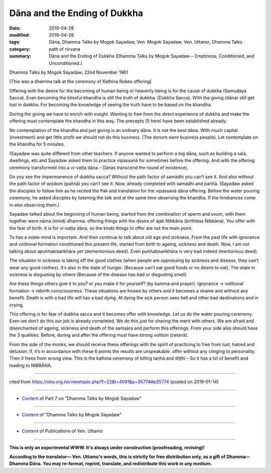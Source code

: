 ==========================================
Dāna and the Ending of Dukkha
==========================================

:date: 2019-04-28
:modified: 2019-04-28
:tags: Dāna, Dhamma Talks by Mogok Sayadaw, Ven. Mogok Sayadaw, Ven. Uttamo, Dhamma Talks
:category: path of nirvana
:summary: Dāna and the Ending of Dukkha (Dhamma Talks by Mogok Sayadaw-- Emptiness, Conditioned, and Unconditioned.)

Dhamma Talks by Mogok Sayadaw; 22nd November 1961

[This was a dhamma talk at the ceremony of Kathina Robes offering]

Offering with the desire for the becoming of human being or heavenly being is for the cause of dukkha (Samudaya Sacca). Even becoming the blissful khandha is still the truth of dukkha. (Dukkha Sacca). With the giving (dāna) still get lost in dukkha. For becoming the knowledge of seeing the truth have to be based on the khandha. 

During the giving we have to enrich with insight. Wanting to free from the direct experience of dukkha and make the offering must contemplate the khandha in this way. The precepts (5 here) have been established already.

No contemplation of the khandha and just giving is an ordinary dāna. It is not the best dāna. With much capital (investment) and get little profit we should not do this business. (The donors were business people). Let contemplate on the khandha for 5 minutes. 

(Sayadaw was quite different from other teachers. If anyone wanted to perform a big dāna, such as building a sala, dwellings, etc.and Sayadaw asked them to practice vipassanā for sometimes before the offering. And with the offering ceremony transformed into a vi-vaṭṭa dāna – Dānas transcend the round of existence). 

Do you see the impermanence of dukkha sacca? Without the path factor of samādhi you can’t see it. And also without the path factor of wisdom (paññā) you can’t see it. Now, already completed with samādhi and paññā. (Sayadaw asked the disciples to follow him as he recited the Pali and translation for the vipassanā dāna offering. Before the water pouring ceremony, he asked disciples by listening the talk and at the same time observing the khandha. If the hindrances come in also observing them.)

Sayadaw talked about the beginning of human being, started from the combination of sperm and ovum, with them together were nāma (mind) dhamma. offering things with the desire of ajati Nibbāna (birthless Nibbāna). You offer with the fear of birth. It is for vi-vaṭṭa dāna, so the kinds things to offer are not the main point. 

To has a noble mind is important. And then continue to talk about old age and sickness. From the past life with ignorance and volitional formation conditioned this present life, started from birth to ageing, sickness and death. Now, I am not talking about apuññabisaṅkhāra yet (demeritorious deed). Even puññabisaṅkhāra is very bad indeed (meritorious deed). 

The situation in sickness is taking off the good clothes (when people are oppressing by sickness and disease, they can’t wear any good clothes). It’s also in the state of hunger. (Because can’t eat good foods or no desire to eat). The state in sickness is disgusting by others (Because of the disease has bad or disgusting smell)

Are these things others give it to you? or you make it for yourself? (by kamma and prayer). Ignorance → volitional formation → rebirth consciousness. These situations are known by others and it becomes a shame and without any benefit. Death is with a bad life will has a bad dying. At dying the sick person sees hell and other bad destinations and in crying. 

This offering is for fear of dukkha sacca and it becomes offer with knowledge. Let us do the water pouring ceremony. Even we don’t do this our job is already completed. We do this just for sharing the merit with others. We are afraid and disenchanted of ageing, sickness and death of the saṁsāra and perform this offerings. From your side also should have the 3 qualities. Before, during and after the offering must have strong volition (cetanā). 

From the side of the monks, we should receive these offerings with the spirit of practicing to free from lust, hatred and delusion. If, it’s in accordance with these 6 points the results are unspeakable. offer without any clinging to personality. Then it frees from wrong view. This is the kathina ceremony of killing taṇhā and diṭṭhi – So it has a lot of benefit and leading to NIBBĀNA.

------

cited from https://oba.org.tw/viewtopic.php?f=22&t=4091&p=35774#p35774 (posted on 2019-01-14)

------

- `Content <{filename}pt07-content-of-part07%zh.rst>`__ of Part 7 on "Dhamma Talks by Mogok Sayadaw"

------

- `Content <{filename}content-of-dhamma-talks-by-mogok-sayadaw%zh.rst>`__ of "Dhamma Talks by Mogok Sayadaw"

------

- `Content <{filename}../publication-of-ven-uttamo%zh.rst>`__ of Publications of Ven. Uttamo

------

**This is only an experimental WWW. It's always under construction (proofreading, revising)!**

**According to the translator— Ven. Uttamo's words, this is strictly for free distribution only, as a gift of Dhamma—Dhamma Dāna. You may re-format, reprint, translate, and redistribute this work in any medium.**

..
  2019-04-23  create rst; post on 04-28